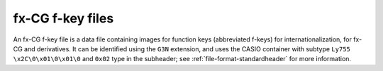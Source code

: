 .. _file-format-g3n:

fx-CG f-key files
=================

An fx-CG f-key file is a data file containing images for function keys
(abbreviated f-keys) for internationalization, for fx-CG and derivatives.
It can be identified using the ``G3N`` extension, and uses the
CASIO container with subtype ``Ly755   \x2C\0\x01\0\x01\0`` and
``0x02`` type in the subheader; see :ref:`file-format-standardheader` for
more information.

.. todo:: Describe this format.
